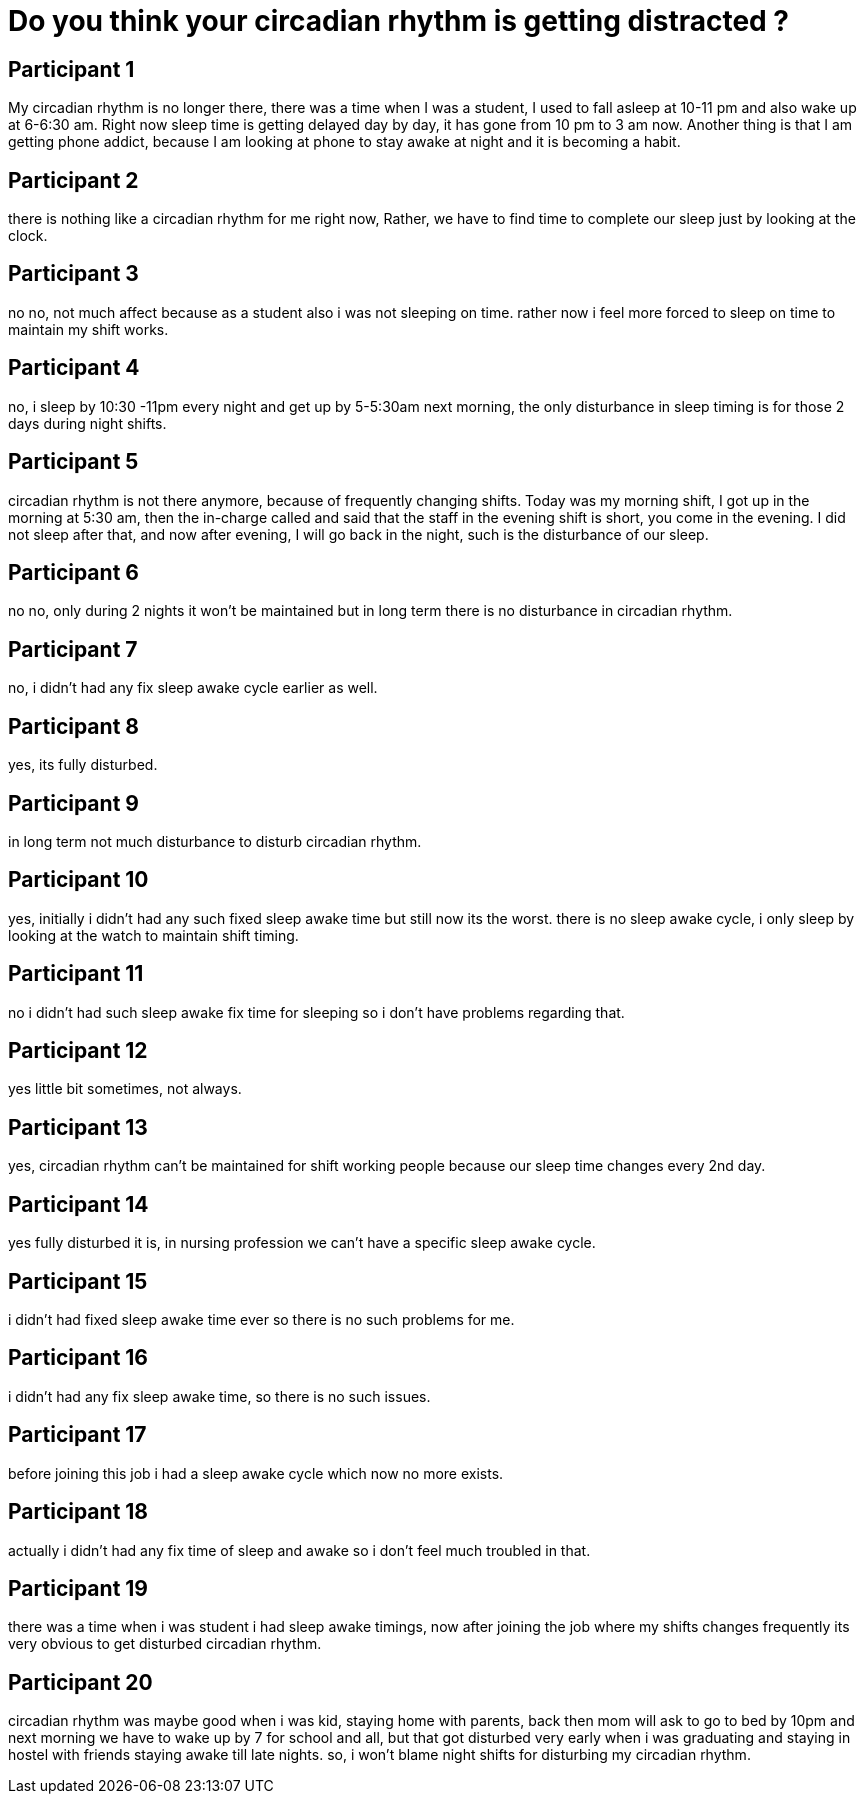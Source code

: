 = Do you think your circadian rhythm is getting distracted ?

== Participant 1
My circadian rhythm is no longer there, there was a time when I was a student, I used to fall asleep at 10-11 pm and also wake up at 6-6:30 am. Right now sleep time is getting delayed day by day, it has gone from 10 pm to 3 am now. Another thing is that I am getting phone addict, because I am looking at phone to stay awake at night and it is becoming a habit.

== Participant 2
there is nothing like a circadian rhythm for me right now, Rather, we have to find time to complete our sleep just by looking at the clock.

== Participant 3
no no, not much affect because as a student also i was not sleeping on time. rather now i feel more forced to sleep on time to maintain my shift works.

== Participant 4
no, i sleep by 10:30 -11pm every night and get up by 5-5:30am next morning, the only disturbance in sleep timing is for those 2 days during night shifts. 

== Participant 5
circadian rhythm is not there anymore, because of frequently changing shifts. Today was my morning shift, I got up in the morning at 5:30 am, then the in-charge called and said that the staff in the evening shift is short, you come in the evening. I did not sleep after that, and now after evening, I will go back in the night, such is the disturbance of our sleep.

== Participant 6
no no, only during 2 nights it won't be maintained but in long term there is no disturbance in circadian rhythm.

== Participant 7
no, i didn't had any fix sleep awake cycle earlier as well.

== Participant 8
yes, its fully disturbed.

== Participant 9
in long term not much disturbance to disturb circadian rhythm.

== Participant 10
yes, initially i didn't had any such fixed sleep awake time but still now its the worst. there is no sleep awake cycle, i only sleep by looking at the watch to maintain shift timing.

== Participant 11
no i didn't had such sleep awake fix time for sleeping so i don't have problems regarding that.

== Participant 12
yes little bit sometimes, not always.

== Participant 13
yes, circadian rhythm can't be maintained for shift working people because our sleep time changes every 2nd day.

== Participant 14
yes fully disturbed it is, in nursing profession we can't have a specific sleep awake cycle.

== Participant 15
i didn't had fixed sleep awake time ever so there is no such problems for me.

== Participant 16
i didn't had any fix sleep awake time, so there is no such issues.

== Participant 17
before joining this job i had a sleep awake cycle which now no more exists.

== Participant 18
actually i didn't had any fix time of sleep and awake so i don't feel much troubled in that.

== Participant 19
there was a time when i was student i had sleep awake timings, now after joining the job where my shifts changes frequently its very obvious to get disturbed circadian rhythm.

== Participant 20
circadian rhythm was maybe good when i was kid, staying home with parents, back then mom will ask to go to bed by 10pm and next morning we have to wake up by 7 for school and all, but that got disturbed very early when i was graduating and staying in hostel with friends staying awake till late nights. so, i won't blame night shifts for disturbing my circadian rhythm.
